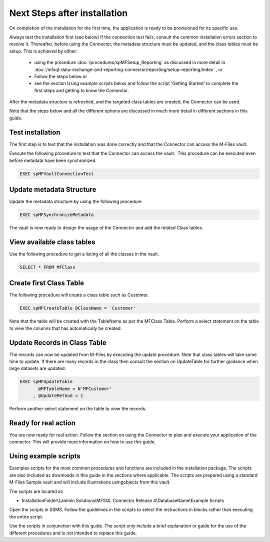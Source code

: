Next Steps after installation
=============================

On completion of the installation for the first time, the application is ready to be provisioned for its specific use.

Always test the installation first (see below)
If the connection test fails, consult the common installation errors section to resolve it.
Thereafter, before using the Connector, the metadata structure must be updated, and the class tables must be setup.
This is achieved by either:

 - using the procedure :doc:`/procedures/spMFSetup_Reporting` as discussed in more detail in :doc:`/mfsql-data-exchange-and-reporting-connector/reporting/setup-reporting/index` , or
 - Follow the steps below or
 - see the section Using example scripts below and follow the script 'Getting Started' to complete the first steps and getting to know the Connector.

After the metadata structure is refreshed, and the targeted class tables are created, the Connector can be used.

Note that the steps below and all the different options
are discussed in much more detail in different sections in this guide.

Test installation
-----------------

The first step is to test that the installation was done correctly and
that the Connector can access the M-Files vault.

Execute the following procedure to test that the Connector can access
the vault.  This procedure can be executed even before metadata have
been synchronized.

.. code:: sql

    EXEC spMFVaultConnectionTest

Update metadata Structure
-------------------------

Update the metadata structure by using the following procedure

.. code:: sql

     EXEC spMFSynchronizeMetadata

The vault is now ready to design the usage of the Connector and add the
related Class tables. 

View available class tables
---------------------------

Use the following procedure to get a listing of all the classes in the
vault.  

.. code:: sql

      SELECT * FROM MFClass

Create first Class Table
------------------------

The following procedure will create a class table such as Customer.  

.. code:: sql

    EXEC spMFCreateTable @ClassName = 'Customer'

Note that the table will be created with the TableName as per the
MFClass Table. Perform a select statement on the table to view the
columns that has automatically be created.

Update Records in Class Table
-----------------------------

The records can now be updated from M-Files by executing the update
procedure. Note that class tables will take some time to update. If there are many records in the class then
consult the section on UpdateTable for further guidance when large
datasets are updated.

.. code:: sql

      EXEC spMFUpdateTable
             @MFTableName = N'MFCustomer'
           , @UpdateMethod = 1

Perform another select statement on the table to view the records.

Ready for real action
---------------------

You are now ready for real action. Follow the section on using the
Connector to plan and execute your application of the connector.  This will provide more information on how to use this guide.

Using example scripts
---------------------

Examples scripts for the most common procedures and functions are
included in the installation package. The scripts are also included as downloads in this guide in the sections where applicable.  The scripts are prepared using a standard M-Files Sample vault and will include illustrations usingobjects from this vault.

The scripts are located at:

-  InstallationFolder\\Laminin Solutions\\MFSQL Connector Release
   4\\DatabaseName\\Example Scripts

Open the scripts in SSMS. Follow the guidelines in the scripts to
select the instructions in blocks rather than executing the entire
script.

Use the scripts in conjunction with this guide. The script only
include a brief explanation or guide for the use of the different
procedures and is not intended to replace this guide.
